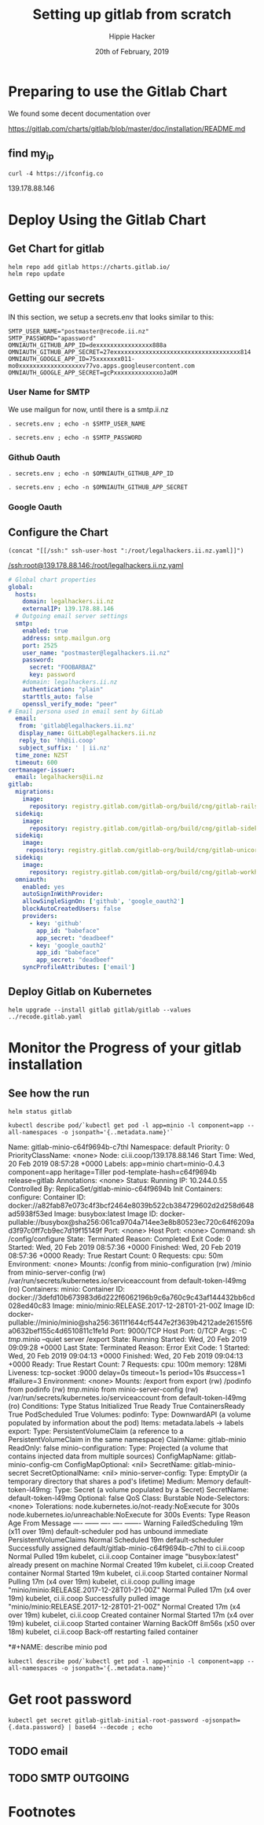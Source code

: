 #+TITLE: Setting up gitlab from scratch
#+AUTHOR: Hippie Hacker
#+EMAIL: hh@ii.coop
#+CREATOR: ii.coop
#+DATE: 20th of February, 2019
#+PROPERTY: header-args:shell :results output code verbatim replace
#+PROPERTY: header-args:shell+ :prologue ". /etc/profile.d/homedir-go-path.sh\n. /etc/profile.d/system-go-path.sh\nexec 2>&1\n"
#+PROPERTY: header-args:shell+ :epilogue ":\n"
#+PROPERTY: header-args:shell+ :wrap "EXAMPLE :noeval t"
#+PROPERTY: header-args:shell+ :dir "/ssh:root@139.178.88.146:/root/"
#+PROPERTY: header-args:tmate  :socket (symbol-value 'socket)
#+PROPERTY: header-args:tmate+ :session (concat (user-login-name) ":" (nth 4 (org-heading-components)))
#+NOPROPERTY: header-args:tmate+ :prologue (concat "cd " org-file-dir "\n")
#+REVEAL_ROOT: http://cdn.jsdelivr.net/reveal.js/3.0.0/
#+STARTUP: showeverything

* Preparing to use the Gitlab Chart

We found some decent documentation over 

https://gitlab.com/charts/gitlab/blob/master/doc/installation/README.md
** find my_ip
#+NAME: my_ip
#+BEGIN_SRC shell
curl -4 https://ifconfig.co
#+END_SRC

#+RESULTS: my_ip
#+BEGIN_EXAMPLE :noeval t
139.178.88.146
#+END_EXAMPLE


* Deploy Using the Gitlab Chart
  
** Get Chart for gitlab

#+NAME: Get Chart for gitlab
#+BEGIN_SRC tmate
helm repo add gitlab https://charts.gitlab.io/
helm repo update
#+END_SRC
** Getting our secrets
:PROPERTIES:
:header-args:shell+: :dir (symbol-value 'org-file-dir)
:END:


IN this section, we setup a secrets.env that looks similar to this:

#+NAME: secrets.env
#+BEGIN_SRC shell :noeval
SMTP_USER_NAME="postmaster@recode.ii.nz"
SMTP_PASSWORD="apassword"
OMNIAUTH_GITHUB_APP_ID=dexxxxxxxxxxxxxxxx888a
OMNIAUTH_GITHUB_APP_SECRET=27exxxxxxxxxxxxxxxxxxxxxxxxxxxxxxxxxxxx814
OMNIAUTH_GOOGLE_APP_ID=75xxxxxxx011-mo0xxxxxxxxxxxxxxxxxxv77vo.apps.googleusercontent.com
OMNIAUTH_GOOGLE_APP_SECRET=gcPxxxxxxxxxxxxxoJaOM
#+END_SRC

*** User Name for SMTP

We use mailgun for now, until there is a smtp.ii.nz

#+NAME: smtp_user_name
#+BEGIN_SRC shell :results output silent
. secrets.env ; echo -n $SMTP_USER_NAME
#+END_SRC

#+NAME: smtp_password
#+BEGIN_SRC shell :results output silent
. secrets.env ; echo -n $SMTP_PASSWORD
#+END_SRC

*** Github Oauth
#+NAME: omniauth_github_app_id
#+BEGIN_SRC shell :results output silent
. secrets.env ; echo -n $OMNIAUTH_GITHUB_APP_ID
#+END_SRC

#+NAME: omniauth_github_app_secret
#+BEGIN_SRC shell :results output silent
. secrets.env ; echo -n $OMNIAUTH_GITHUB_APP_SECRET
#+END_SRC

*** Google Oauth

** Configure the Chart
#+NAME: tramp link to legalhackers.ii.nz.yaml
#+BEGIN_SRC elisp :results raw
(concat "[[/ssh:" ssh-user-host ":/root/legalhackers.ii.nz.yaml]]")
#+END_SRC

#+RESULTS: tramp link to legalhackers.ii.nz.yaml
[[/ssh:root@139.178.88.146:/root/legalhackers.ii.nz.yaml]]

#+NAME: The Config
#+BEGIN_SRC yaml :tangle (concat "/ssh:" ssh-user-host ":legalhackers.ii.nz.yaml")
# Global chart properties
global:
  hosts:
    domain: legalhackers.ii.nz
    externalIP: 139.178.88.146
  # Outgoing email server settings
  smtp:
    enabled: true
    address: smtp.mailgun.org
    port: 2525
    user_name: "postmaster@legalhackers.ii.nz"
    password:
      secret: "FOOBARBAZ"
      key: password
    #domain: legalhackers.ii.nz
    authentication: "plain"
    starttls_auto: false
    openssl_verify_mode: "peer"
# Email persona used in email sent by GitLab
  email:
   from: 'gitlab@legalhackers.ii.nz'
   display_name: GitLab@legalhackers.ii.nz
   reply_to: 'hh@ii.coop'
   subject_suffix: ' | ii.nz'
  time_zone: NZST
  timeout: 600
certmanager-issuer:
  email: legalhackers@ii.nz
gitlab:
  migrations:
    image:
      repository: registry.gitlab.com/gitlab-org/build/cng/gitlab-rails-ce
  sidekiq:
    image:
      repository: registry.gitlab.com/gitlab-org/build/cng/gitlab-sidekiq-ce
  sidekiq:
    image:
     repository: registry.gitlab.com/gitlab-org/build/cng/gitlab-unicorn-ce
  sidekiq:
    image:
      repository: registry.gitlab.com/gitlab-org/build/cng/gitlab-workhorse-ce
  omniauth:
    enabled: yes
    autoSignInWithProvider: 
    allowSingleSignOn: ['github', 'google_oauth2']
    blockAutoCreatedUsers: false
    providers:
      - key: 'github'
        app_id: "babeface"
        app_secret: "deadbeef"
      - key: 'google_oauth2'
        app_id: "babeface"
        app_secret: "deadbeef"
    syncProfileAttributes: ['email']
#+END_SRC

** Deploy Gitlab on Kubernetes 
#+NAME: Deploy Gitlab on Kubernetes
#+BEGIN_SRC tmux :session br:gitlab
helm upgrade --install gitlab gitlab/gitlab --values ../recode.gitlab.yaml
#+END_SRC
* Monitor the Progress of your gitlab installation

** See how the run
   


#+NAME: see how the run
#+BEGIN_SRC tmux :session br:gitlab
helm status gitlab
#+END_SRC

#+NAME: describe minio pod
#+BEGIN_SRC shell
kubectl describe pod/`kubectl get pod -l app=minio -l component=app --all-namespaces -o jsonpath='{..metadata.name}'`
#+END_SRC

#+RESULTS: describe minio pod
#+BEGIN_EXAMPLE :noeval t
Name:               gitlab-minio-c64f9694b-c7thl
Namespace:          default
Priority:           0
PriorityClassName:  <none>
Node:               ci.ii.coop/139.178.88.146
Start Time:         Wed, 20 Feb 2019 08:57:28 +0000
Labels:             app=minio
                    chart=minio-0.4.3
                    component=app
                    heritage=Tiller
                    pod-template-hash=c64f9694b
                    release=gitlab
Annotations:        <none>
Status:             Running
IP:                 10.244.0.55
Controlled By:      ReplicaSet/gitlab-minio-c64f9694b
Init Containers:
  configure:
    Container ID:  docker://a82fab87e073c4f3bcf2464e8039b522cb384729602d2d258d648ad5938f53ed
    Image:         busybox:latest
    Image ID:      docker-pullable://busybox@sha256:061ca9704a714ee3e8b80523ec720c64f6209ad3f97c0ff7cb9ec7d19f15149f
    Port:          <none>
    Host Port:     <none>
    Command:
      sh
      /config/configure
    State:          Terminated
      Reason:       Completed
      Exit Code:    0
      Started:      Wed, 20 Feb 2019 08:57:36 +0000
      Finished:     Wed, 20 Feb 2019 08:57:36 +0000
    Ready:          True
    Restart Count:  0
    Requests:
      cpu:        50m
    Environment:  <none>
    Mounts:
      /config from minio-configuration (rw)
      /minio from minio-server-config (rw)
      /var/run/secrets/kubernetes.io/serviceaccount from default-token-l49mg (ro)
Containers:
  minio:
    Container ID:  docker://3defd10b673983d6d222f6062196b9c6a760c9c43af144432bb6cd028ed40c83
    Image:         minio/minio:RELEASE.2017-12-28T01-21-00Z
    Image ID:      docker-pullable://minio/minio@sha256:3611f1644cf5447e2f3639b4212ade26155f6a0632bef155c4d6510811c1fe1d
    Port:          9000/TCP
    Host Port:     0/TCP
    Args:
      -C
      /tmp/.minio
      --quiet
      server
      /export
    State:          Running
      Started:      Wed, 20 Feb 2019 09:09:28 +0000
    Last State:     Terminated
      Reason:       Error
      Exit Code:    1
      Started:      Wed, 20 Feb 2019 09:04:13 +0000
      Finished:     Wed, 20 Feb 2019 09:04:13 +0000
    Ready:          True
    Restart Count:  7
    Requests:
      cpu:        100m
      memory:     128Mi
    Liveness:     tcp-socket :9000 delay=0s timeout=1s period=10s #success=1 #failure=3
    Environment:  <none>
    Mounts:
      /export from export (rw)
      /podinfo from podinfo (rw)
      /tmp/.minio from minio-server-config (rw)
      /var/run/secrets/kubernetes.io/serviceaccount from default-token-l49mg (ro)
Conditions:
  Type              Status
  Initialized       True 
  Ready             True 
  ContainersReady   True 
  PodScheduled      True 
Volumes:
  podinfo:
    Type:  DownwardAPI (a volume populated by information about the pod)
    Items:
      metadata.labels -> labels
  export:
    Type:       PersistentVolumeClaim (a reference to a PersistentVolumeClaim in the same namespace)
    ClaimName:  gitlab-minio
    ReadOnly:   false
  minio-configuration:
    Type:                Projected (a volume that contains injected data from multiple sources)
    ConfigMapName:       gitlab-minio-config-cm
    ConfigMapOptional:   <nil>
    SecretName:          gitlab-minio-secret
    SecretOptionalName:  <nil>
  minio-server-config:
    Type:    EmptyDir (a temporary directory that shares a pod's lifetime)
    Medium:  Memory
  default-token-l49mg:
    Type:        Secret (a volume populated by a Secret)
    SecretName:  default-token-l49mg
    Optional:    false
QoS Class:       Burstable
Node-Selectors:  <none>
Tolerations:     node.kubernetes.io/not-ready:NoExecute for 300s
                 node.kubernetes.io/unreachable:NoExecute for 300s
Events:
  Type     Reason            Age                   From                 Message
  ----     ------            ----                  ----                 -------
  Warning  FailedScheduling  19m (x11 over 19m)    default-scheduler    pod has unbound immediate PersistentVolumeClaims
  Normal   Scheduled         19m                   default-scheduler    Successfully assigned default/gitlab-minio-c64f9694b-c7thl to ci.ii.coop
  Normal   Pulled            19m                   kubelet, ci.ii.coop  Container image "busybox:latest" already present on machine
  Normal   Created           19m                   kubelet, ci.ii.coop  Created container
  Normal   Started           19m                   kubelet, ci.ii.coop  Started container
  Normal   Pulling           17m (x4 over 19m)     kubelet, ci.ii.coop  pulling image "minio/minio:RELEASE.2017-12-28T01-21-00Z"
  Normal   Pulled            17m (x4 over 19m)     kubelet, ci.ii.coop  Successfully pulled image "minio/minio:RELEASE.2017-12-28T01-21-00Z"
  Normal   Created           17m (x4 over 19m)     kubelet, ci.ii.coop  Created container
  Normal   Started           17m (x4 over 19m)     kubelet, ci.ii.coop  Started container
  Warning  BackOff           8m56s (x50 over 18m)  kubelet, ci.ii.coop  Back-off restarting failed container
#+END_EXAMPLE

*#+NAME: describe minio pod
#+BEGIN_SRC tmate
kubectl describe pod/`kubectl get pod -l app=minio -l component=app --all-namespaces -o jsonpath='{..metadata.name}'`
#+END_SRC

* Get root password

#+NAME: get root password
#+BEGIN_SRC tmux :session br:gitlab
kubectl get secret gitlab-gitlab-initial-root-password -ojsonpath={.data.password} | base64 --decode ; echo
#+END_SRC

** TODO email
** TODO SMTP OUTGOING


* Footnotes
# Local Variables:
# eval: (set (make-local-variable 'ssh-user-host) "root@139.178.88.146")
# eval: (set (make-local-variable 'org-file-dir) (file-name-directory buffer-file-name))
# eval: (set (make-local-variable 'user-buffer) (concat user-login-name "." (file-name-base buffer-file-name)))
# eval: (set (make-local-variable 'tmpdir) (make-temp-file (concat "/dev/shm/" user-buffer "-") t))
# eval: (set (make-local-variable 'socket) (concat "/tmp/" user-buffer ".iisocket"))
# eval: (set (make-local-variable 'select-enable-clipboard) t)
# eval: (set (make-local-variable 'select-enable-primary) t)
# eval: (set (make-local-variable 'start-tmate-command) (concat "tmate -S " socket " new-session -A -s " user-login-name " -n main \\\"tmate wait tmate-ready \\&\\& tmate display -p \\'#{tmate_ssh}\\' \\| xclip -i -sel p -f \\| xclip -i -sel c \\&\\& bash --login\\\""))
# eval: (xclip-mode 1) 
# eval: (gui-select-text (concat "ssh -tAX " ssh-user-host " -L " socket ":" socket " " start-tmate-command))
# eval: (xclip-mode 1) 
# org-babel-tmate-session-prefix: ""
# org-babel-tmate-default-window-name: "main"
# org-confirm-babel-evaluate: nil
# org-use-property-inheritance: t
# End:
